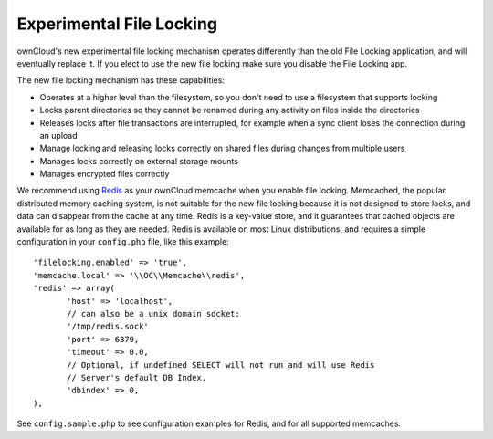 =========================
Experimental File Locking
=========================

ownCloud's new experimental file locking mechanism operates differently than 
the old File Locking application, and will eventually replace it. If you elect 
to use the new file locking make sure you disable the File Locking app.

The new file locking mechanism has these capabilities:

* Operates at a higher level than the filesystem, so you don't need to use a 
  filesystem that supports locking
* Locks parent directories so they cannot be renamed during any activity on 
  files inside the directories
* Releases locks after file transactions are interrupted, for 
  example when a sync client loses the connection during an upload
* Manage locking and releasing locks correctly on shared files during changes 
  from multiple users
* Manages locks correctly on external storage mounts
* Manages encrypted files correctly

We recommend using `Redis <http://redis.io/>`_ as your ownCloud memcache when 
you enable file locking. Memcached, the popular distributed memory caching 
system, is not suitable for the new file locking because it is not designed to 
store locks, and data can disappear from the cache at any time. Redis is a 
key-value store, and it guarantees that cached objects are available for as 
long as they are needed. Redis is available on most Linux distributions, and 
requires a simple configuration in your ``config.php`` file, like this example::

 'filelocking.enabled' => 'true',
 'memcache.local' => '\\OC\\Memcache\\redis',
 'redis' => array(
	'host' => 'localhost', 
	// can also be a unix domain socket: 
        '/tmp/redis.sock'
	'port' => 6379,
	'timeout' => 0.0,
	// Optional, if undefined SELECT will not run and will use Redis 
        // Server's default DB Index.
	'dbindex' => 0, 
 ),
 
See ``config.sample.php`` to see configuration examples for Redis, and for all 
supported memcaches. 
